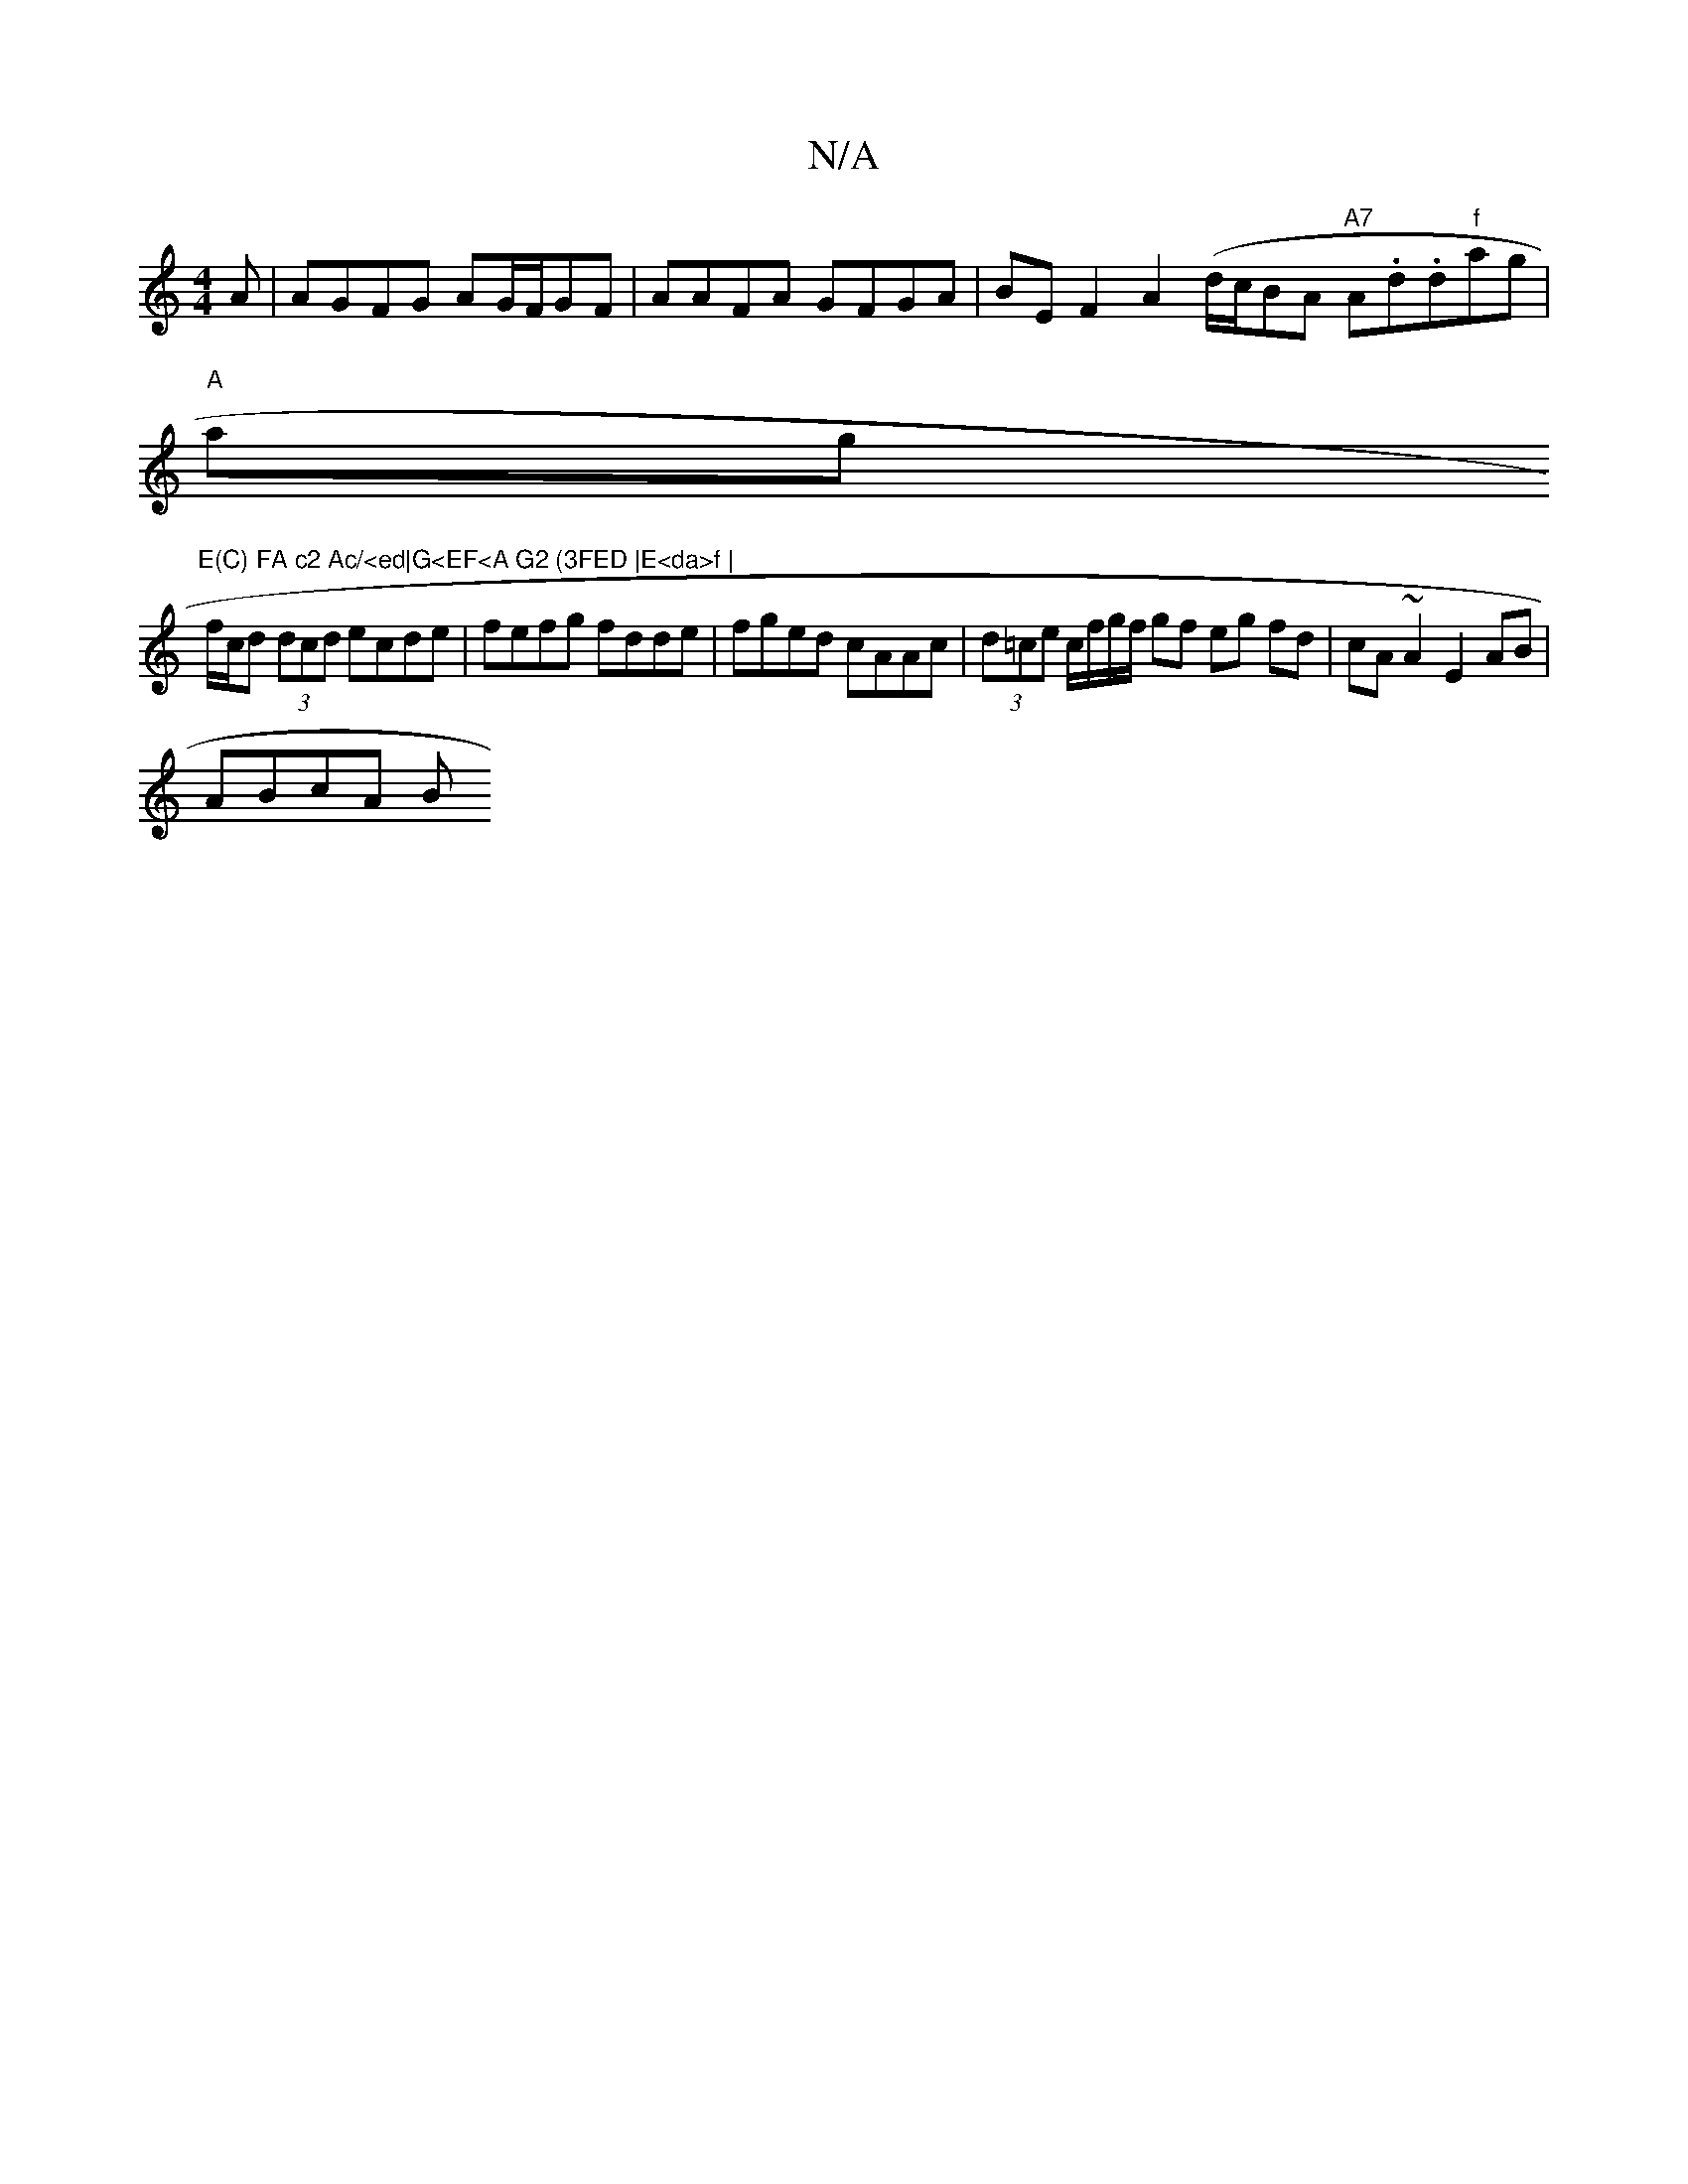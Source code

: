 X:1
T:N/A
M:4/4
R:N/A
K:Cmajor
A | AGFG AG/F/GF | AAFA GFGA|BE F2 A2(d/c/2BA "A7"A.d.d"f"ag|
"A"ag"E(C) FA c2 Ac/<ed|G<EF<A G2 (3FED |E<da>f |
f/c/d (3dcd ecde | fefg fdde | fged cAAc | (3d=ce c/f/g/f/ gf eg fd|cA ~A2 E2 AB|
ABcA B
